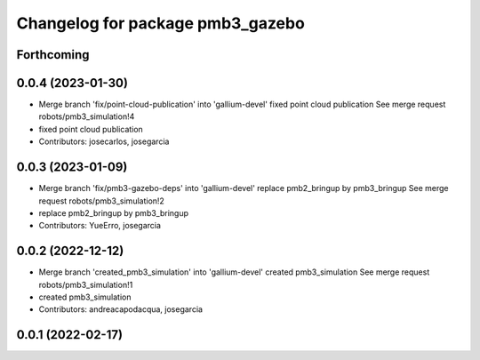 ^^^^^^^^^^^^^^^^^^^^^^^^^^^^^^^^^
Changelog for package pmb3_gazebo
^^^^^^^^^^^^^^^^^^^^^^^^^^^^^^^^^

Forthcoming
-----------

0.0.4 (2023-01-30)
------------------
* Merge branch 'fix/point-cloud-publication' into 'gallium-devel'
  fixed point cloud publication
  See merge request robots/pmb3_simulation!4
* fixed point cloud publication
* Contributors: josecarlos, josegarcia

0.0.3 (2023-01-09)
------------------
* Merge branch 'fix/pmb3-gazebo-deps' into 'gallium-devel'
  replace pmb2_bringup by pmb3_bringup
  See merge request robots/pmb3_simulation!2
* replace pmb2_bringup by pmb3_bringup
* Contributors: YueErro, josegarcia

0.0.2 (2022-12-12)
------------------
* Merge branch 'created_pmb3_simulation' into 'gallium-devel'
  created pmb3_simulation
  See merge request robots/pmb3_simulation!1
* created pmb3_simulation
* Contributors: andreacapodacqua, josegarcia

0.0.1 (2022-02-17)
------------------

